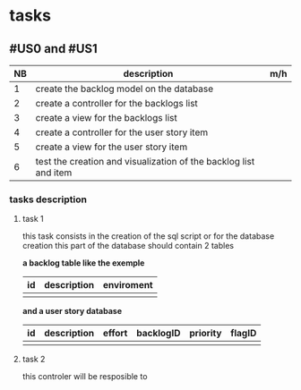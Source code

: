 * tasks

** #US0 and #US1
| NB | description                                                      | m/h |
|----+------------------------------------------------------------------+-----|
|  1 | create the backlog model on the database                         |     |
|  2 | create a controller for the backlogs list                        |     |
|  3 | create a view for the backlogs list                              |     |
|  4 | create a controller for the user story item                      |     |
|  5 | create a view for the user story item                            |     |
|  6 | test the creation and visualization of the backlog list and item |     |


*** tasks description
**** task 1
     this task consists in the creation of the sql script or for the database creation this part of the database
     should contain 2 tables


     *a backlog table like the exemple*
| id | description | enviroment |
|----+-------------+------------|
|    |             |            |

*and a user story database*

| id | description | effort | backlogID | priority | flagID |
|----+-------------+--------+-----------+----------+--------|
|    |             |        |           |          |        |


**** task 2
     this controler will be resposible to
